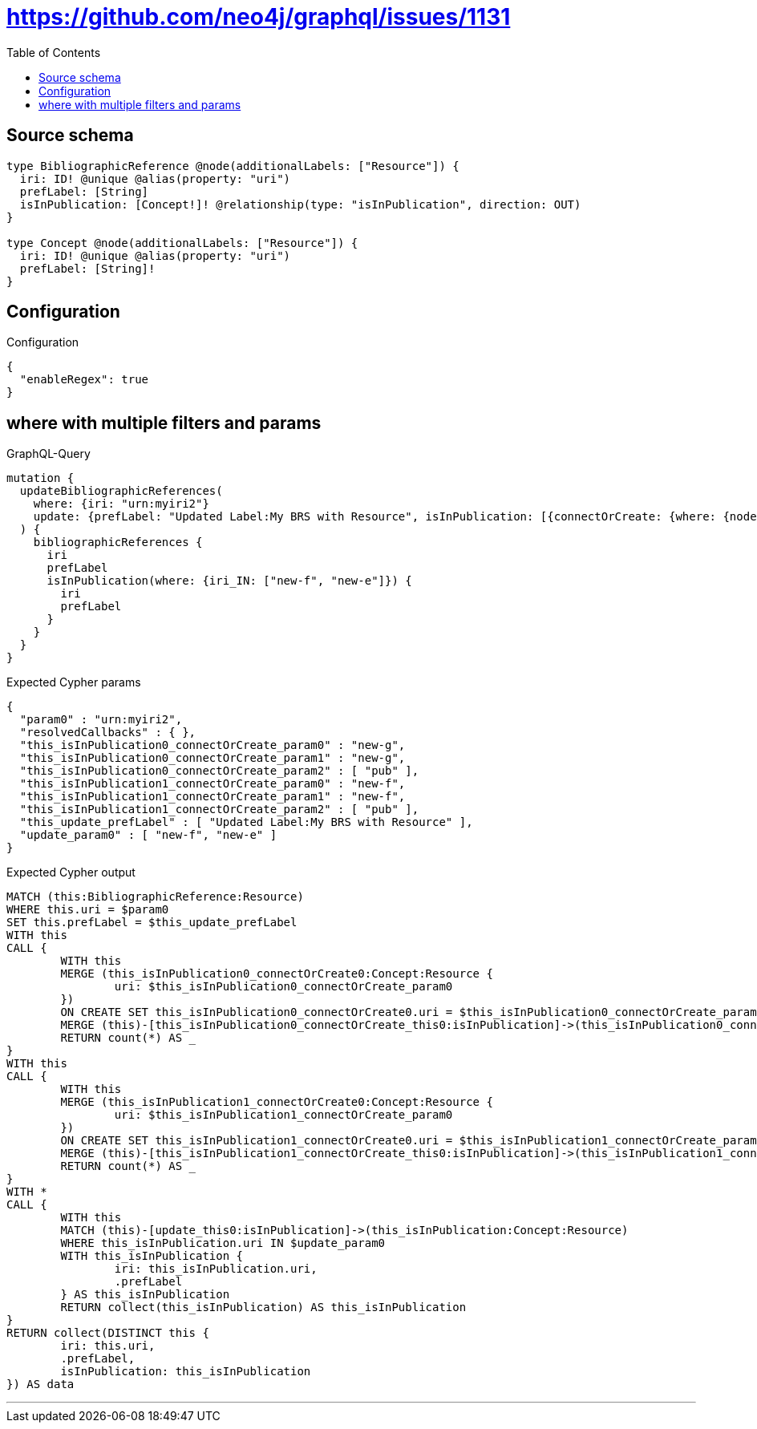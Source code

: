 :toc:

= https://github.com/neo4j/graphql/issues/1131

== Source schema

[source,graphql,schema=true]
----
type BibliographicReference @node(additionalLabels: ["Resource"]) {
  iri: ID! @unique @alias(property: "uri")
  prefLabel: [String]
  isInPublication: [Concept!]! @relationship(type: "isInPublication", direction: OUT)
}

type Concept @node(additionalLabels: ["Resource"]) {
  iri: ID! @unique @alias(property: "uri")
  prefLabel: [String]!
}
----

== Configuration

.Configuration
[source,json,schema-config=true]
----
{
  "enableRegex": true
}
----
== where with multiple filters and params

.GraphQL-Query
[source,graphql]
----
mutation {
  updateBibliographicReferences(
    where: {iri: "urn:myiri2"}
    update: {prefLabel: "Updated Label:My BRS with Resource", isInPublication: [{connectOrCreate: {where: {node: {iri: "new-g"}}, onCreate: {node: {iri: "new-g", prefLabel: "pub"}}}}, {connectOrCreate: {where: {node: {iri: "new-f"}}, onCreate: {node: {iri: "new-f", prefLabel: "pub"}}}}]}
  ) {
    bibliographicReferences {
      iri
      prefLabel
      isInPublication(where: {iri_IN: ["new-f", "new-e"]}) {
        iri
        prefLabel
      }
    }
  }
}
----

.Expected Cypher params
[source,json]
----
{
  "param0" : "urn:myiri2",
  "resolvedCallbacks" : { },
  "this_isInPublication0_connectOrCreate_param0" : "new-g",
  "this_isInPublication0_connectOrCreate_param1" : "new-g",
  "this_isInPublication0_connectOrCreate_param2" : [ "pub" ],
  "this_isInPublication1_connectOrCreate_param0" : "new-f",
  "this_isInPublication1_connectOrCreate_param1" : "new-f",
  "this_isInPublication1_connectOrCreate_param2" : [ "pub" ],
  "this_update_prefLabel" : [ "Updated Label:My BRS with Resource" ],
  "update_param0" : [ "new-f", "new-e" ]
}
----

.Expected Cypher output
[source,cypher]
----
MATCH (this:BibliographicReference:Resource)
WHERE this.uri = $param0
SET this.prefLabel = $this_update_prefLabel
WITH this
CALL {
	WITH this
	MERGE (this_isInPublication0_connectOrCreate0:Concept:Resource {
		uri: $this_isInPublication0_connectOrCreate_param0
	})
	ON CREATE SET this_isInPublication0_connectOrCreate0.uri = $this_isInPublication0_connectOrCreate_param1, this_isInPublication0_connectOrCreate0.prefLabel = $this_isInPublication0_connectOrCreate_param2
	MERGE (this)-[this_isInPublication0_connectOrCreate_this0:isInPublication]->(this_isInPublication0_connectOrCreate0)
	RETURN count(*) AS _
}
WITH this
CALL {
	WITH this
	MERGE (this_isInPublication1_connectOrCreate0:Concept:Resource {
		uri: $this_isInPublication1_connectOrCreate_param0
	})
	ON CREATE SET this_isInPublication1_connectOrCreate0.uri = $this_isInPublication1_connectOrCreate_param1, this_isInPublication1_connectOrCreate0.prefLabel = $this_isInPublication1_connectOrCreate_param2
	MERGE (this)-[this_isInPublication1_connectOrCreate_this0:isInPublication]->(this_isInPublication1_connectOrCreate0)
	RETURN count(*) AS _
}
WITH *
CALL {
	WITH this
	MATCH (this)-[update_this0:isInPublication]->(this_isInPublication:Concept:Resource)
	WHERE this_isInPublication.uri IN $update_param0
	WITH this_isInPublication {
		iri: this_isInPublication.uri,
		.prefLabel
	} AS this_isInPublication
	RETURN collect(this_isInPublication) AS this_isInPublication
}
RETURN collect(DISTINCT this {
	iri: this.uri,
	.prefLabel,
	isInPublication: this_isInPublication
}) AS data
----

'''

